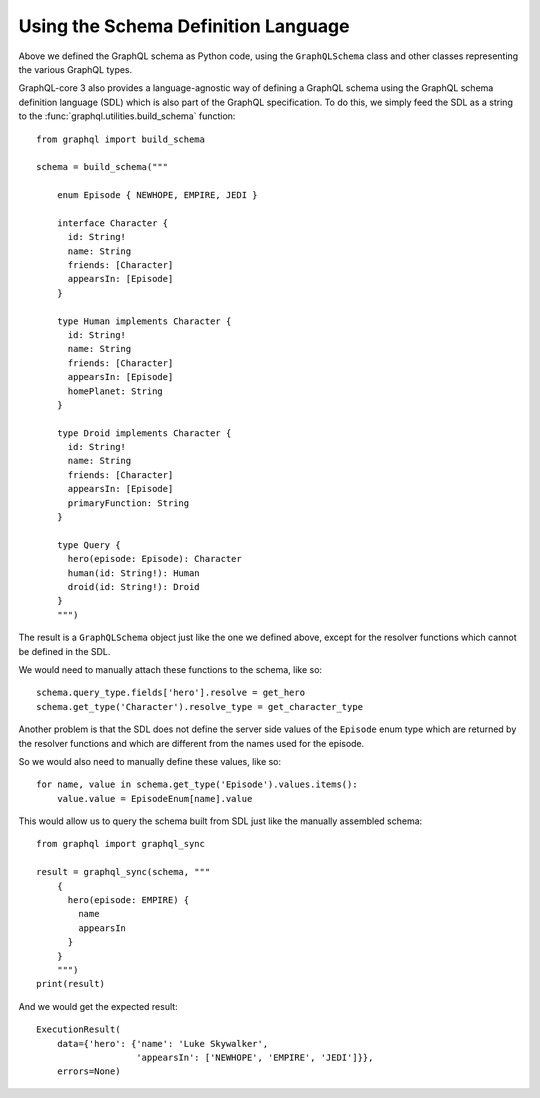 Using the Schema Definition Language
------------------------------------

Above we defined the GraphQL schema as Python code, using the ``GraphQLSchema`` class
and other classes representing the various GraphQL types.

GraphQL-core 3 also provides a language-agnostic way of defining a GraphQL schema
using the GraphQL schema definition language (SDL) which is also part of the GraphQL
specification. To do this, we simply feed the SDL as a string to the
:func:`graphql.utilities.build_schema` function::

    from graphql import build_schema

    schema = build_schema("""

        enum Episode { NEWHOPE, EMPIRE, JEDI }

        interface Character {
          id: String!
          name: String
          friends: [Character]
          appearsIn: [Episode]
        }

        type Human implements Character {
          id: String!
          name: String
          friends: [Character]
          appearsIn: [Episode]
          homePlanet: String
        }

        type Droid implements Character {
          id: String!
          name: String
          friends: [Character]
          appearsIn: [Episode]
          primaryFunction: String
        }

        type Query {
          hero(episode: Episode): Character
          human(id: String!): Human
          droid(id: String!): Droid
        }
        """)

The result is a ``GraphQLSchema`` object just like the one we defined above, except for
the resolver functions which cannot be defined in the SDL.

We would need to manually attach these functions to the schema, like so::

    schema.query_type.fields['hero'].resolve = get_hero
    schema.get_type('Character').resolve_type = get_character_type

Another problem is that the SDL does not define the server side values of the
``Episode`` enum type which are returned by the resolver functions and which are
different from the names used for the episode.

So we would also need to manually define these values, like so::

    for name, value in schema.get_type('Episode').values.items():
        value.value = EpisodeEnum[name].value

This would allow us to query the schema built from SDL just like the manually assembled
schema::

    from graphql import graphql_sync

    result = graphql_sync(schema, """
        {
          hero(episode: EMPIRE) {
            name
            appearsIn
          }
        }
        """)
    print(result)

And we would get the expected result::

    ExecutionResult(
        data={'hero': {'name': 'Luke Skywalker',
                       'appearsIn': ['NEWHOPE', 'EMPIRE', 'JEDI']}},
        errors=None)
